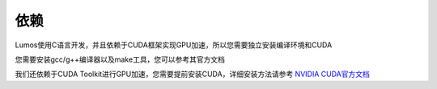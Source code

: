 依赖
========================================

Lumos使用C语言开发，并且依赖于CUDA框架实现GPU加速，所以您需要独立安装编译环境和CUDA

您需要安装gcc/g++编译器以及make工具，您可以参考其官方文档

我们还依赖于CUDA Toolkit进行GPU加速，您需要提前安装CUDA，详细安装方法请参考 `NVIDIA CUDA官方文档 <https://docs.nvidia.com/cuda/cuda-toolkit-release-notes/index.html>`_